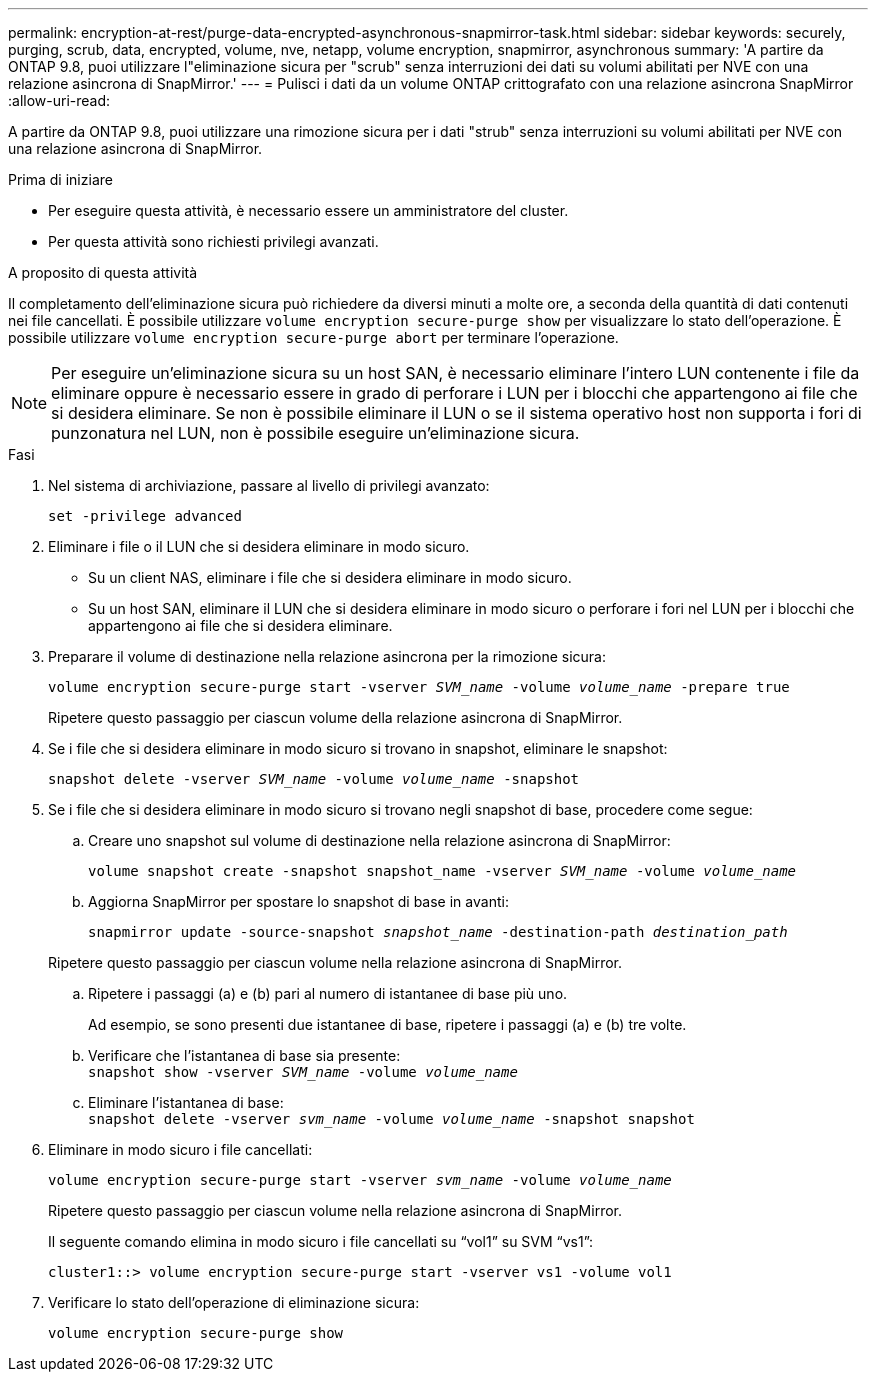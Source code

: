 ---
permalink: encryption-at-rest/purge-data-encrypted-asynchronous-snapmirror-task.html 
sidebar: sidebar 
keywords: securely, purging, scrub, data, encrypted, volume, nve, netapp, volume encryption, snapmirror, asynchronous 
summary: 'A partire da ONTAP 9.8, puoi utilizzare l"eliminazione sicura per "scrub" senza interruzioni dei dati su volumi abilitati per NVE con una relazione asincrona di SnapMirror.' 
---
= Pulisci i dati da un volume ONTAP crittografato con una relazione asincrona SnapMirror
:allow-uri-read: 


[role="lead"]
A partire da ONTAP 9.8, puoi utilizzare una rimozione sicura per i dati "strub" senza interruzioni su volumi abilitati per NVE con una relazione asincrona di SnapMirror.

.Prima di iniziare
* Per eseguire questa attività, è necessario essere un amministratore del cluster.
* Per questa attività sono richiesti privilegi avanzati.


.A proposito di questa attività
Il completamento dell'eliminazione sicura può richiedere da diversi minuti a molte ore, a seconda della quantità di dati contenuti nei file cancellati. È possibile utilizzare `volume encryption secure-purge show` per visualizzare lo stato dell'operazione. È possibile utilizzare `volume encryption secure-purge abort` per terminare l'operazione.


NOTE: Per eseguire un'eliminazione sicura su un host SAN, è necessario eliminare l'intero LUN contenente i file da eliminare oppure è necessario essere in grado di perforare i LUN per i blocchi che appartengono ai file che si desidera eliminare. Se non è possibile eliminare il LUN o se il sistema operativo host non supporta i fori di punzonatura nel LUN, non è possibile eseguire un'eliminazione sicura.

.Fasi
. Nel sistema di archiviazione, passare al livello di privilegi avanzato:
+
`set -privilege advanced`

. Eliminare i file o il LUN che si desidera eliminare in modo sicuro.
+
** Su un client NAS, eliminare i file che si desidera eliminare in modo sicuro.
** Su un host SAN, eliminare il LUN che si desidera eliminare in modo sicuro o perforare i fori nel LUN per i blocchi che appartengono ai file che si desidera eliminare.


. Preparare il volume di destinazione nella relazione asincrona per la rimozione sicura:
+
`volume encryption secure-purge start -vserver _SVM_name_ -volume _volume_name_ -prepare true`

+
Ripetere questo passaggio per ciascun volume della relazione asincrona di SnapMirror.

. Se i file che si desidera eliminare in modo sicuro si trovano in snapshot, eliminare le snapshot:
+
`snapshot delete -vserver _SVM_name_ -volume _volume_name_ -snapshot`

. Se i file che si desidera eliminare in modo sicuro si trovano negli snapshot di base, procedere come segue:
+
.. Creare uno snapshot sul volume di destinazione nella relazione asincrona di SnapMirror:
+
`volume snapshot create -snapshot snapshot_name -vserver _SVM_name_ -volume _volume_name_`

.. Aggiorna SnapMirror per spostare lo snapshot di base in avanti:
+
`snapmirror update -source-snapshot _snapshot_name_ -destination-path _destination_path_`

+
Ripetere questo passaggio per ciascun volume nella relazione asincrona di SnapMirror.

.. Ripetere i passaggi (a) e (b) pari al numero di istantanee di base più uno.
+
Ad esempio, se sono presenti due istantanee di base, ripetere i passaggi (a) e (b) tre volte.

.. Verificare che l'istantanea di base sia presente: +
`snapshot show -vserver _SVM_name_ -volume _volume_name_`
.. Eliminare l'istantanea di base: +
`snapshot delete -vserver _svm_name_ -volume _volume_name_ -snapshot snapshot`


. Eliminare in modo sicuro i file cancellati:
+
`volume encryption secure-purge start -vserver _svm_name_ -volume _volume_name_`

+
Ripetere questo passaggio per ciascun volume nella relazione asincrona di SnapMirror.

+
Il seguente comando elimina in modo sicuro i file cancellati su "`vol1`" su SVM "`vs1`":

+
[listing]
----
cluster1::> volume encryption secure-purge start -vserver vs1 -volume vol1
----
. Verificare lo stato dell'operazione di eliminazione sicura:
+
`volume encryption secure-purge show`



